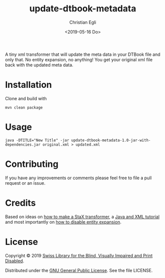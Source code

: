 #+title: update-dtbook-metadata
#+date: <2019-05-16 Do>
#+author: Christian Egli
#+email: christian.egli@sbs.ch

A tiny xml transformer that will update the meta data in your DTBook
file and only that. No entity expansion, no anything! You get your
original xml file back with the updated meta data.

* Installation
Clone and build with

#+begin_example
mvn clean package
#+end_example

* Usage

#+begin_example
java -DTITLE="New Title" -jar update-dtbook-metadata-1.0-jar-with-dependencies.jar original.xml > updated.xml
#+end_example

* Contributing
If you have any improvements or comments please feel free to file a
pull request or an issue.

* Credits
Based on ideas on [[https://stackoverflow.com/a/36097922][how to make a StaX transformer]], a [[https://www.vogella.com/tutorials/JavaXML/article.html][Java and XML
tutorial]] and most importantly on [[https://stackoverflow.com/q/1777878][how to disable entity expansion]].

* License
Copyright © 2019 [[https://www.sbs.ch/][Swiss Library for the Blind, Visually Impaired and
Print Disabled]].

Distributed under the [[http://www.gnu.org/licenses/gpl-3.0.html][GNU General Public License]]. See the file
LICENSE.


